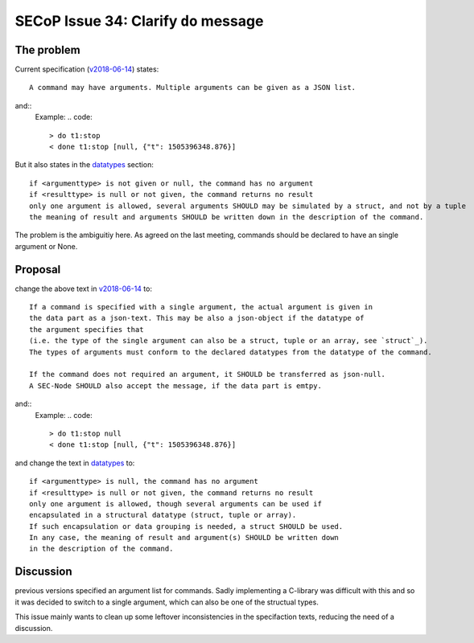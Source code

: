 SECoP Issue 34: Clarify ``do`` message
======================================

The problem
-----------
Current specification (`v2018-06-14`_) states::

    A command may have arguments. Multiple arguments can be given as a JSON list.

and::
    Example:
    .. code::

      > do t1:stop
      < done t1:stop [null, {"t": 1505396348.876}]

But it also states in the `datatypes`_ section::

    if <argumenttype> is not given or null, the command has no argument
    if <resulttype> is null or not given, the command returns no result
    only one argument is allowed, several arguments SHOULD may be simulated by a struct, and not by a tuple
    the meaning of result and arguments SHOULD be written down in the description of the command.


The problem is the ambiguitiy here.
As agreed on the last meeting, commands should be declared to have an single argument or None.

.. _`v2018-06-14`: ../secop_v2018-06-14.rst#commands
.. _`datatypes`: ../secop_v2018-06-14.rst#command-1

Proposal
--------
change the above text in `v2018-06-14`_ to::

    If a command is specified with a single argument, the actual argument is given in 
    the data part as a json-text. This may be also a json-object if the datatype of 
    the argument specifies that
    (i.e. the type of the single argument can also be a struct, tuple or an array, see `struct`_).
    The types of arguments must conform to the declared datatypes from the datatype of the command.
    
    If the command does not required an argument, it SHOULD be transferred as json-null.
    A SEC-Node SHOULD also accept the message, if the data part is emtpy.

and::
    Example:
    .. code::

      > do t1:stop null
      < done t1:stop [null, {"t": 1505396348.876}]

    .. note: as describe in Issue 30: Clarify message parsing, the example request could
             also have been "do t1:stop".
             This shortened notation MAY only be used for debugging and MUST NOT
             be generated by conforming clients in normal operation.

and change the text in `datatypes`_ to::

    if <argumenttype> is null, the command has no argument
    if <resulttype> is null or not given, the command returns no result
    only one argument is allowed, though several arguments can be used if 
    encapsulated in a structural datatype (struct, tuple or array).
    If such encapsulation or data grouping is needed, a struct SHOULD be used.
    In any case, the meaning of result and argument(s) SHOULD be written down
    in the description of the command.

.. _`v2018-06-14`: ../secop_v2018-06-14.rst#commands
.. _`datatypes`: ../secop_v2018-06-14.rst#command-1
.. _`struct`: ../secop_v2018-06-14.rst#struct

Discussion
----------
previous versions specified an argument list for commands.
Sadly implementing a C-library was difficult with this and so it was decided 
to switch to a single argument, which can also be one of the structual types.

This issue mainly wants to clean up some leftover inconsistencies in the specifaction texts,
reducing the need of a discussion.
